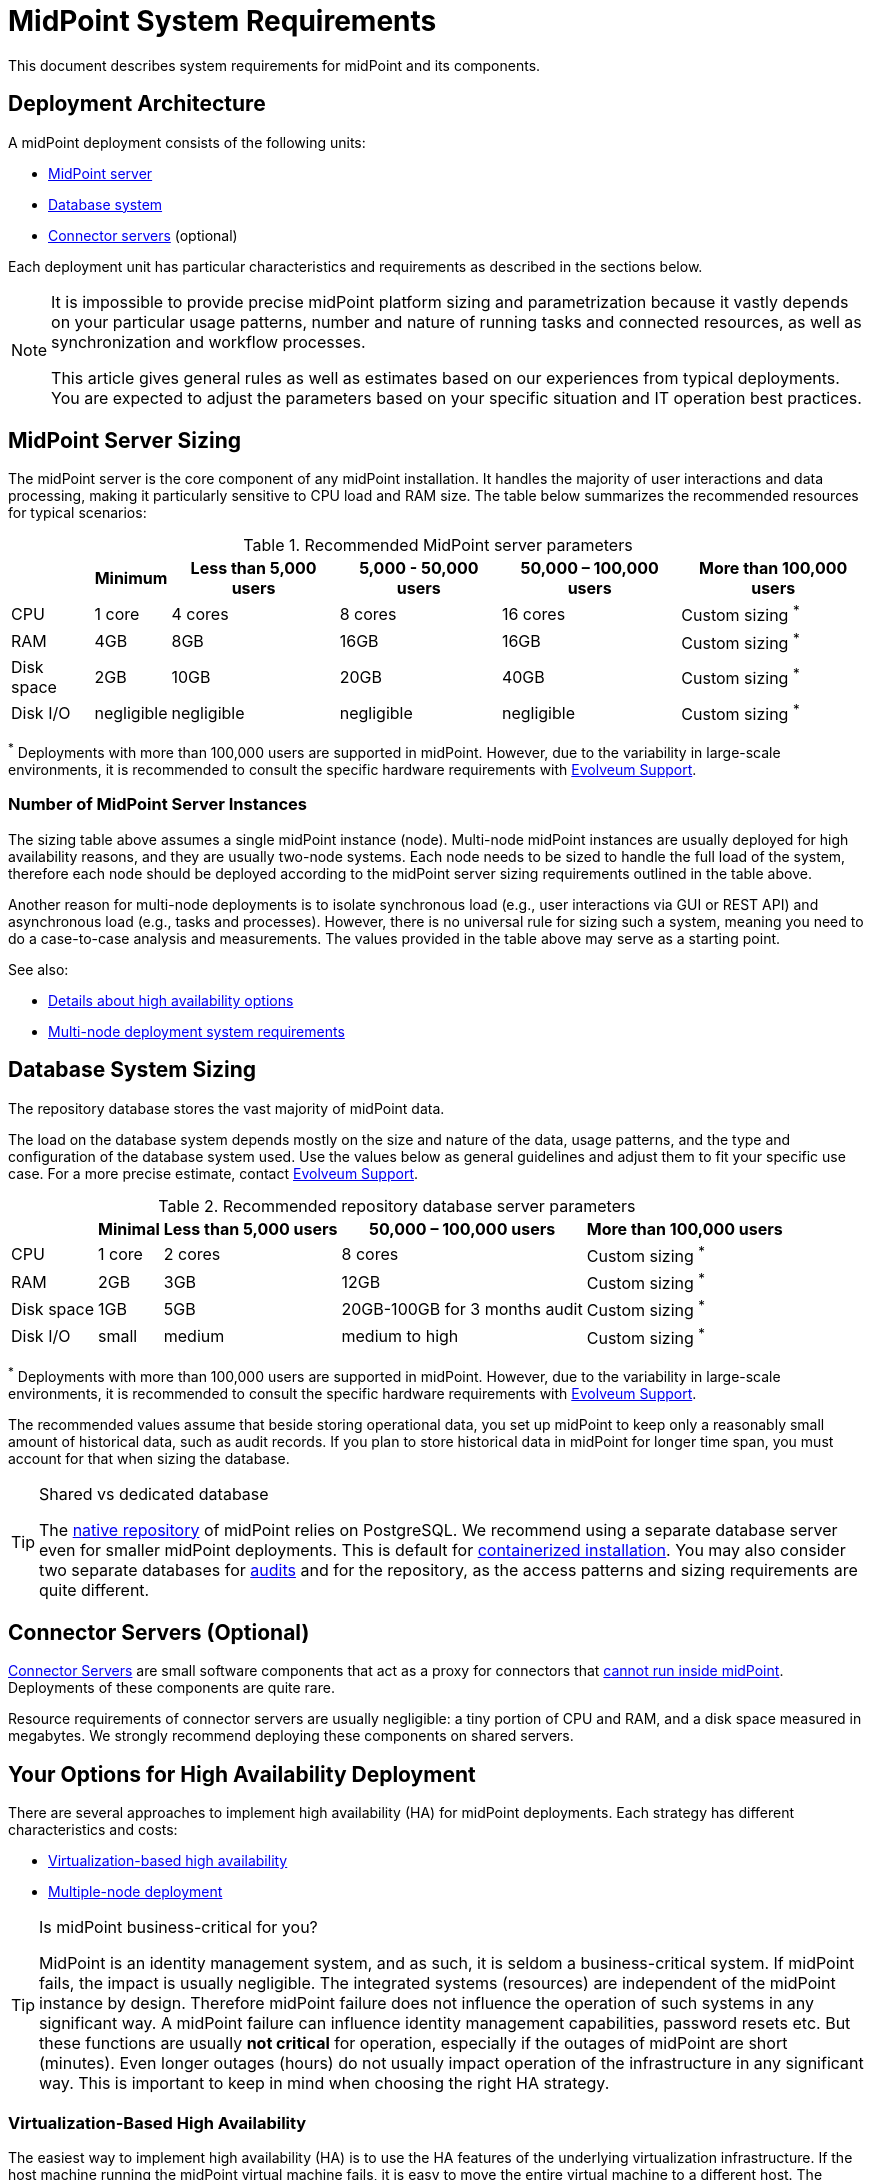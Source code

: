 = MidPoint System Requirements
:page-nav-title: System Requirements
:page-wiki-name: System Requirements
:page-wiki-id: 3145846
:page-wiki-metadata-create-user: mamut
:page-wiki-metadata-create-date: 2011-09-27T13:44:16.115+02:00
:page-wiki-metadata-modify-user: petr.gasparik
:page-wiki-metadata-modify-date: 2020-07-15T11:06:14.784+02:00
:page-upkeep-status: green
:page-toc: top
:page-description: Recommended system sizing and infrastructure configuration for midPoint deployment in various scenarios
:page-keywords: system requirements, sizing, infrastructure, clustering

This document describes system requirements for midPoint and its components.

== Deployment Architecture

A midPoint deployment consists of the following units:

* <<midpoint_server_sizing,MidPoint server>>

* <<database_system_sizing,Database system>>

* <<connector_servers_sizing,Connector servers>> (optional)

Each deployment unit has particular characteristics and requirements as described in the sections below.

[NOTE]
====
It is impossible to provide precise midPoint platform sizing and parametrization
because it vastly depends on your particular usage patterns,
number and nature of running tasks and connected resources,
as well as synchronization and workflow processes.

This article gives general rules as well as estimates based on our experiences from typical deployments.
You are expected to adjust the parameters based on your specific situation and IT operation best practices.
====

[[midpoint_server_sizing]]
== MidPoint Server Sizing

The midPoint server is the core component of any midPoint installation.
It handles the majority of user interactions and data processing, making it particularly sensitive to CPU load and RAM size.
The table below summarizes the recommended resources for typical scenarios:

// TODO: Are the disk size values still valid for 4.9+, with all the new caching?
//(or probably the DB disk size, but the question stands) 2025-07-08 @dakle
.Recommended MidPoint server parameters
[%autowidth]
|===
|  | Minimum | Less than 5,000 users | 5,000 - 50,000 users | 50,000 – 100,000 users | More than 100,000 users

| CPU
| 1 core
| 4 cores
| 8 cores
| 16 cores
| Custom sizing ^*^


| RAM
| 4GB
| 8GB
| 16GB
| 16GB
| Custom sizing ^*^


| Disk space
| 2GB
| 10GB
| 20GB
| 40GB
| Custom sizing ^*^


| Disk I/O
| negligible
| negligible
| negligible
| negligible
| Custom sizing ^*^


|===

^*^ Deployments with more than 100,000 users are supported in midPoint.
However, due to the variability in large-scale environments, it is recommended to consult the specific hardware requirements with link:https://evolveum.com/services/consulting-services/[Evolveum Support].

=== Number of MidPoint Server Instances

The sizing table above assumes a single midPoint instance (node).
Multi-node midPoint instances are usually deployed for high availability reasons, and they are usually two-node systems.
Each node needs to be sized to handle the full load of the system, therefore each node should be deployed according to the midPoint server sizing requirements outlined in the table above.

Another reason for multi-node deployments is to isolate synchronous load (e.g., user interactions via GUI or REST API) and asynchronous load (e.g., tasks and processes).
However, there is no universal rule for sizing such a system, meaning you need to do a case-to-case analysis and measurements.
The values provided in the table above may serve as a starting point.

See also:

* <<high-availability,Details about high availability options>>
* <<multi-node-deployment,Multi-node deployment system requirements>>

[[database_system_sizing]]
== Database System Sizing

// TODO reference native repo docs, when sizing is written for it:
// xref:/midpoint/reference/repository/native-postgresql/postgresql-configuration/#db-server-sizing[]
// checked on 2025-07-08, not written yet. @dakle

The repository database stores the vast majority of midPoint data.

The load on the database system depends mostly on the size and nature of the data, usage patterns, and the type and configuration of the database system used.
Use the values below as general guidelines and adjust them to fit your specific use case.
For a more precise estimate, contact link:https://evolveum.com/services/consulting-services/[Evolveum Support].

.Recommended repository database server parameters
[%autowidth]
|===
|  | Minimal | Less than 5,000 users | 50,000 – 100,000 users | More than 100,000 users

| CPU
| 1 core
| 2 cores
| 8 cores
| Custom sizing ^*^

| RAM
| 2GB
| 3GB
| 12GB
| Custom sizing ^*^

| Disk space
| 1GB
| 5GB
| 20GB-100GB for 3 months audit
| Custom sizing ^*^

| Disk I/O
| small
| medium
| medium to high
| Custom sizing ^*^

|===

^*^ Deployments with more than 100,000 users are supported in midPoint.
However, due to the variability in large-scale environments, it is recommended to consult the specific hardware requirements with link:https://evolveum.com/services/consulting-services/[Evolveum Support].

The recommended values assume that beside storing operational data, you set up midPoint to keep only a reasonably small amount of historical data, such as audit records.
If you plan to store historical data in midPoint for longer time span, you must account for that when sizing the database.

[[shared-vs-dedicated-database]]
[TIP]
.Shared vs dedicated database
====
The xref:/midpoint/reference/repository/native-postgresql/[native repository] of midPoint relies on PostgreSQL.
We recommend using a separate database server even for smaller midPoint deployments.
This is default for xref:/midpoint/install/#containerized[containerized installation].
You may also consider two separate databases for xref:/midpoint/reference/security/audit/#separate-repository-configuration-for-audit[audits] and for the repository, as the access patterns and sizing requirements are quite different.
====

[[connector_servers_sizing]]
== Connector Servers (Optional)

xref:/connectors/connid/1.x/connector-server/[Connector Servers] are small software components that act as a proxy for connectors that xref:/connectors/connid/1.x/connector-server/#why-use-a-connector-server[cannot run inside midPoint].
Deployments of these components are quite rare.

Resource requirements of connector servers are usually negligible:
a tiny portion of CPU and RAM, and a disk space measured in megabytes.
We strongly recommend deploying these components on shared servers.

== Your Options for High Availability Deployment

There are several approaches to implement high availability (HA) for midPoint deployments.
Each strategy has different characteristics and costs:

* <<virtualization_based_HA,Virtualization-based high availability>>

* <<load_balanced_shared,Multiple-node deployment>>

[TIP]
.Is midPoint business-critical for you?
====
MidPoint is an identity management system, and as such, it is seldom a business-critical system.
If midPoint fails, the impact is usually negligible.
The integrated systems (resources) are independent of the midPoint instance by design.
Therefore midPoint failure does not influence the operation of such systems in any significant way.
A midPoint failure can influence identity management capabilities, password resets etc.
But these functions are usually *not critical* for operation, especially if the outages of midPoint are short (minutes).
Even longer outages (hours) do not usually impact operation of the infrastructure in any significant way.
This is important to keep in mind when choosing the right HA strategy.
====

[[virtualization_based_HA]]
=== Virtualization-Based High Availability

The easiest way to implement high availability (HA) is to use the HA features of the underlying virtualization infrastructure.
If the host machine running the midPoint virtual machine fails, it is easy to move the entire virtual machine to a different host.
The transfer inflicts some downtime (usually a few minutes).
However, since midPoint is not a business critical system, this downtime is generally acceptable.

In this scenario, midPoint is set up to run in a single-node configuration (default), and no extra configuration is necessary.
You only need to set up backups at adequate frequency to minimize data loss in case of fire.
The high availability and failover mechanism is completely transparent.
MidPoint has internal mechanisms to recover from system outages which are utilized after midPoint restarts on a different machine.

This is a cost-efficient failover strategy, especially if midPoint and the database run on the same virtual machine.

[[load_balanced_shared]]
=== High Availability Through Multiple Nodes

This approach relies on deploying multiple instances (nodes) of midPoint and using a standard HTTP load balancer at the HTTP layer (in the link:https://en.wikipedia.org/wiki/Load_balancing_(computing)#Persistence[sticky mode]).
All midPoint nodes connect to the same database.
Depending on xref:/midpoint/install/#installation-options[how you installed midPoint], you may choose to share the database with other systems or dedicate it to midPoint.
As <<shared-vs-dedicated-database,mentioned above>>, we always recommend using a dedicated database for midPoint.

Refer to the <<multi-node-deployment,section on multiple-node deployment>> for details.

=== Database High Availability

MidPoint does not explicitly support repository-level clustering.
Even in big deployments, the bottle neck is usually the amount of resources or the effective communication speed of the resources.

We suggest to primarily *set up a proper backup solution*, verify the time to recovery, and always xref:/midpoint/reference/simulation/[*simulate everything* before you make changes to production].

If you require clustering the DB, you can set up an link:https://www.geeksforgeeks.org/system-design/active-passive-active-active-architecture-for-high-availability-system/[active-passive] failover mechanism and take advantage of the PostgreSQL database-side clustering support on the JDBC driver level.

// This is best covered in [midPoint] Advice on Database High Availability --  https://lists.evolveum.com/pipermail/midpoint/2024-May/008167.html

== Software and Infrastructure Requirements

When starting an IAM project, you must prepare not only the midPoint servers but also the database and load balancer (if required).
You need access to the infrastructure where these servers are running, as well as to the source and target systems.

Refer to the xref:/midpoint/release/[midPoint Releases] documentation for software requirements.

=== Basic Single-Node Deployment

The following schema represents a basic deployment environment:

.Basic single-node midPoint deployment
image::midpoint-environment-schema-basic.svg["Basic midPoint deployment schema with midPoint and its repository in the center; lines showing access routes to example source and target resources and user's computer. Optional VPN is placed between midPoint and the computer"]

In the center of the schema, the largest rectangle represents a virtual machine, usually running Linux, with the xref:/midpoint/install/bare-installation/distribution/#purpose-and-quality[basic required set of tools] installed.
MidPoint runs on this virtual machine.
The database repository preferably runs on a separate virtual machine, albeit possibly on the same physical server.

==== Shared Database Repository

For the database repository (DB), you can use an existing DB server or set up a new dedicated one.
The midPoint server needs to have access to it using SQL via TCP/IP.
Do not forget to configure the firewalls to enable communication over the used ports.

The database needs to be configured prior to midPoint installation so that the person who installs midPoint can configure the midPoint instance correctly.
If you deploy in containers, see xref:/midpoint/install/containers/#deployment-schema[] for details.

==== Notification System

If e-mail notifications are needed, access to the SMTP server and an account with send privileges is required.
If you need SMS notifications, you also need access to an SMS gateway and have the account privileges to send SMS.

==== Secure Access to Your Deployment

If your setup requires access to your midPoint deployment over the public Internet, you need to secure the communication between end users' computers and the midPoint instance.
One of the options is to use a virtual private network (VPN) for everyone who needs to access midPoint.
VPN provides a tunnel from the user's machine to midPoint (or the load balancer before it).

==== Troubleshooting Access to Nodes

You can set up an SSH access to your midPoint nodes.
You can use it to access midPoint configuration files and logs in case something goes wrong.
If you deploy on xref:/midpoint/install/containers/kubernetes/[Kubernetes] and use xref:/midpoint/operations-manual/#_syslog_logging[remote logging], you do not need SSH access to individual nodes to manage, diagnose, and fix them remotely.

==== Resources

There are many different communication protocols the resources may use.
The schema above shows just a couple of the most common ones.

You may have an HR system which is only able to give midPoint CSV files, there may be more complex systems, data of which you can access using SQL, you may need to connect an Active Directory, and so on.
With some resources, such as xref:/connectors/connectors/com.evolveum.polygon.connector.sap.SapConnector/[SAP and JCo], you need to enable API on the target resources, open your firewall on the servers where the target systems run, and create an account with appropriate permissions to manage identities.
In certain cases, you may have to deploy a <<connector_servers_sizing,connector server>> to access some special resources.
The list of options is endless and very much depends on what exactly you need to manage with midPoint.

=== Multi-Node Deployment

The situation gets a bit more complex when you deploy midPoint on two or more nodes:

.Deployment of midPoint with two nodes, a load balancer, optional VPN, and a few example resources
image::midpoint-environment-schema-HA-two-nodes.svg["MidPoint deployment schema with two midPoint nodes and their shared repository in the center; lines showing access routes to example source and target resources and user's computer. Load balancer and an optional VPN are placed between midPoint and the computer"]

==== Work Distribution

In multi-node deployment, the job distribution among the nodes is handled centrally.

The repository DB keeps track of worker task states, i.e., which are to be done, in progress, or done.
MidPoint uses the Quartz job scheduling library on each node.
The Quartz library instances use the central job store to ensure that no single task is processed by multiple nodes concurrently.
// TODO link to HA for job store details links @dakle 2025-07-19
The available worker tasks are picked by the nodes on the first-come-first-served basis, which ensures a reasonably even task distribution.

Refer to xref:/midpoint/reference/tasks/task-manager/[] for details on task handling in midPoint.

==== Communication Among Nodes

The nodes communicate primarily with the central repository database rather than among themselves.
One exception is *cache invalidation*.
When a node changes data in the midPoint database, the node informs other nodes about the need to invalidate their cache.
The *communication between nodes runs over HTTPS*.

Refer to the xref:/midpoint/reference/deployment/clustering-ha/#intra-cluster-communication[article on high-availability deployment] for details about node communication.

==== All Nodes Are Created Equal

All nodes need to have the same configuration and access levels regardless of whether you deploy midPoint on 200 nodes or just one.
There must be no differences because *all nodes are created equal*: when one node goes down, others need to replace it in full.

You can check that connections to resources work as expected using `ping`, `telnet`, or `wget`, for instance.

== Environment Requirements

Usually, at least two environments are typically used for the development of an IAM deployment: test and production.
In many cases, there is also a local midPoint installation on the identity engineer's computer and a separate development environment in the customer's infrastructure.

=== Keep the Environments as Similar as Possible

The best practice is to use a configuration that is as similar as possible in all these environments.
However, the environments should also be completely isolated so that the test environment cannot touch production data on a resource.
VPN can be shared.

We recommend having the same operating system, midPoint version, and resource data for all environments.
If _same_ is not possible, as similar as possible is desirable.
Any differences may lead to situations where something works and is well tested in one environment, but does not work in another.

Regardless of how similar you can keep your environments,
*we suggest you xref:/midpoint/reference/simulation/[simulate every change]* on the production environment before you deploy it.
Using simulations, you can discover issues before they can do any damage to your production data.

If the data you manage with midPoint are sensitive and cannot be used in the development environment, you can obfuscate them and only use a part of them as a sample.
However, the schema and all attributes that you use need to be used the same way as in the production environment to minimize differences.

When deploying the solution to production, you need to have access to the production environment and the data there.
In this case, it is not necessary to obfuscate data for the test or development environments, because the same identity engineer is responsible for the development, testing and deployment.

[WARNING]
====
Irrespective of whether you use the original or obfuscated data, you need to be able to use production data in the development phase to prevent future issues.

Note that running an IDM project involves consolidating users, changing the data structures, and accessing data in general.
Every discrepancy and exception will surface in production, and you will need to decide how to handle it.
That is why it is best to implement your IDM project when you are not doing acceptance testing, have problems in production, or face hard deadlines.
====

== See Also

* xref:/midpoint/release/[midPoint Releases]

* xref:/midpoint/reference/repository/native-postgresql/[]

* xref:/midpoint/reference/deployment/clustering-ha/[]
